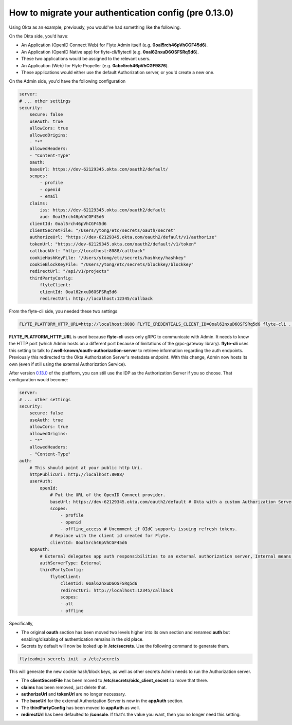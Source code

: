 .. _howto_authentication_migrate:

######################################################
How to migrate your authentication config (pre 0.13.0)
######################################################

Using Okta as an example, previously, you would've had something like the following.

On the Okta side, you'd have:

* An Application (OpenID Connect Web) for Flyte Admin itself (e.g. **0oal5rch46pVhCGF45d6**).
* An Application (OpenID Native app) for flyte-cli/flytectl (e.g. **0oal62nxuD6OSFSRq5d6**).
* These two applications would be assigned to the relevant users.
* An Application (Web) for Flyte Propeller (e.g. **0abc5rch46pVhCGF9876**).
* These applications would either use the default Authorization server, or you'd create a new one.

On the Admin side, you'd have the following configuration

.. code-block:: yaml

    server:
    # ... other settings
    security:
        secure: false
        useAuth: true
        allowCors: true
        allowedOrigins:
        - "*"
        allowedHeaders:
        - "Content-Type"
        oauth:
        baseUrl: https://dev-62129345.okta.com/oauth2/default/
        scopes:
            - profile
            - openid
            - email
        claims:
            iss: https://dev-62129345.okta.com/oauth2/default
            aud: 0oal5rch46pVhCGF45d6
        clientId: 0oal5rch46pVhCGF45d6
        clientSecretFile: "/Users/ytong/etc/secrets/oauth/secret"
        authorizeUrl: "https://dev-62129345.okta.com/oauth2/default/v1/authorize"
        tokenUrl: "https://dev-62129345.okta.com/oauth2/default/v1/token"
        callbackUrl: "http://localhost:8088/callback"
        cookieHashKeyFile: "/Users/ytong/etc/secrets/hashkey/hashkey"
        cookieBlockKeyFile: "/Users/ytong/etc/secrets/blockkey/blockkey"
        redirectUrl: "/api/v1/projects"
        thirdPartyConfig:
            flyteClient:
            clientId: 0oal62nxuD6OSFSRq5d6
            redirectUri: http://localhost:12345/callback

From the flyte-cli side, you needed these two settings

.. code-block:: bash

    FLYTE_PLATFORM_HTTP_URL=http://localhost:8088 FLYTE_CREDENTIALS_CLIENT_ID=0oal62nxuD6OSFSRq5d6 flyte-cli ...

**FLYTE_PLATFORM_HTTP_URL** is used because **flyte-cli** uses only gRPC to communicate with Admin. It needs to know the HTTP port (which Admin hosts on a different port because of limitations of the 
grpc-gateway library). **flyte-cli** uses this setting to talk to **/.well-known/oauth-authorization-server** to retrieve information regarding the auth endpoints.  Previously this redirected to the
Okta Authorization Server's metadata endpoint. With this change, Admin now hosts its own (even if still using the external Authorization Service).

After version `0.13.0 <https://github.com/flyteorg/flyte/tree/v0.13.0>`__ of the platfform, you can still use the IDP as the Authorization Server if you so choose. That configuration would become:

.. code-block:: yaml

    server:
    # ... other settings
    security:
        secure: false
        useAuth: true
        allowCors: true
        allowedOrigins:
        - "*"
        allowedHeaders:
        - "Content-Type"
    auth:
        # This should point at your public http Uri.
        httpPublicUri: http://localhost:8088/
        userAuth:
            openId:
                # Put the URL of the OpenID Connect provider.
                baseUrl: https://dev-62129345.okta.com/oauth2/default # Okta with a custom Authorization Server
                scopes:
                    - profile
                    - openid
                    - offline_access # Uncomment if OIdC supports issuing refresh tokens.
                # Replace with the client id created for Flyte.
                clientId: 0oal5rch46pVhCGF45d6
        appAuth:
            # External delegates app auth responsibilities to an external authorization server, Internal means Flyte Admin does it itself
            authServerType: External
            thirdPartyConfig:
                flyteClient:
                    clientId: 0oal62nxuD6OSFSRq5d6
                    redirectUri: http://localhost:12345/callback
                    scopes:
                    - all
                    - offline

Specifically,

* The original **oauth** section has been moved two levels higher into its own section and renamed **auth** but enabling/disabling of authentication remains in the old place.
* Secrets by default will now be looked up in **/etc/secrets**. Use the following command to generate them.

.. code-block:: bash

    flyteadmin secrets init -p /etc/secrets

This will generate the new cookie hash/block keys, as well as other secrets Admin needs to run the Authorization server.

* The **clientSecretFile** has been moved to **/etc/secrets/oidc_client_secret** so move that there.
* **claims** has been removed, just delete that.
* **authorizeUrl** and **tokenUrl** are no longer necessary.
* The **baseUrl** for the external Authorization Server is now in the **appAuth** section.
* The **thirdPartyConfig** has been moved to **appAuth** as well.
* **redirectUrl** has been defaulted to **/console**. If that's the value you want, then you no longer need this setting.

